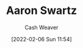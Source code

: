 :PROPERTIES:
:ID:       62152128-36b1-4229-a6ce-a78858975120
:DIR:      /home/cashweaver/proj/roam/attachments/62152128-36b1-4229-a6ce-a78858975120
:END:
#+title: Aaron Swartz
#+author: Cash Weaver
#+date: [2022-02-06 Sun 11:54]
* Anki :noexport:
:PROPERTIES:
:ANKI_DECK: Default
:END:


